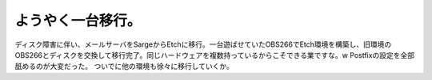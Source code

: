 ﻿ようやく一台移行。
##################


ディスク障害に伴い、メールサーバをSargeからEtchに移行。一台遊ばせていたOBS266でEtch環境を構築し、旧環境のOBS266とディスクを交換して移行完了。同じハードウェアを複数持っているからこそできる業ですな。w Postfixの設定を全部舐めるのが大変だった。
ついでに他の環境も徐々に移行していくか。



.. author:: mkouhei
.. categories:: Debian, Ops, gadget, 
.. tags::


